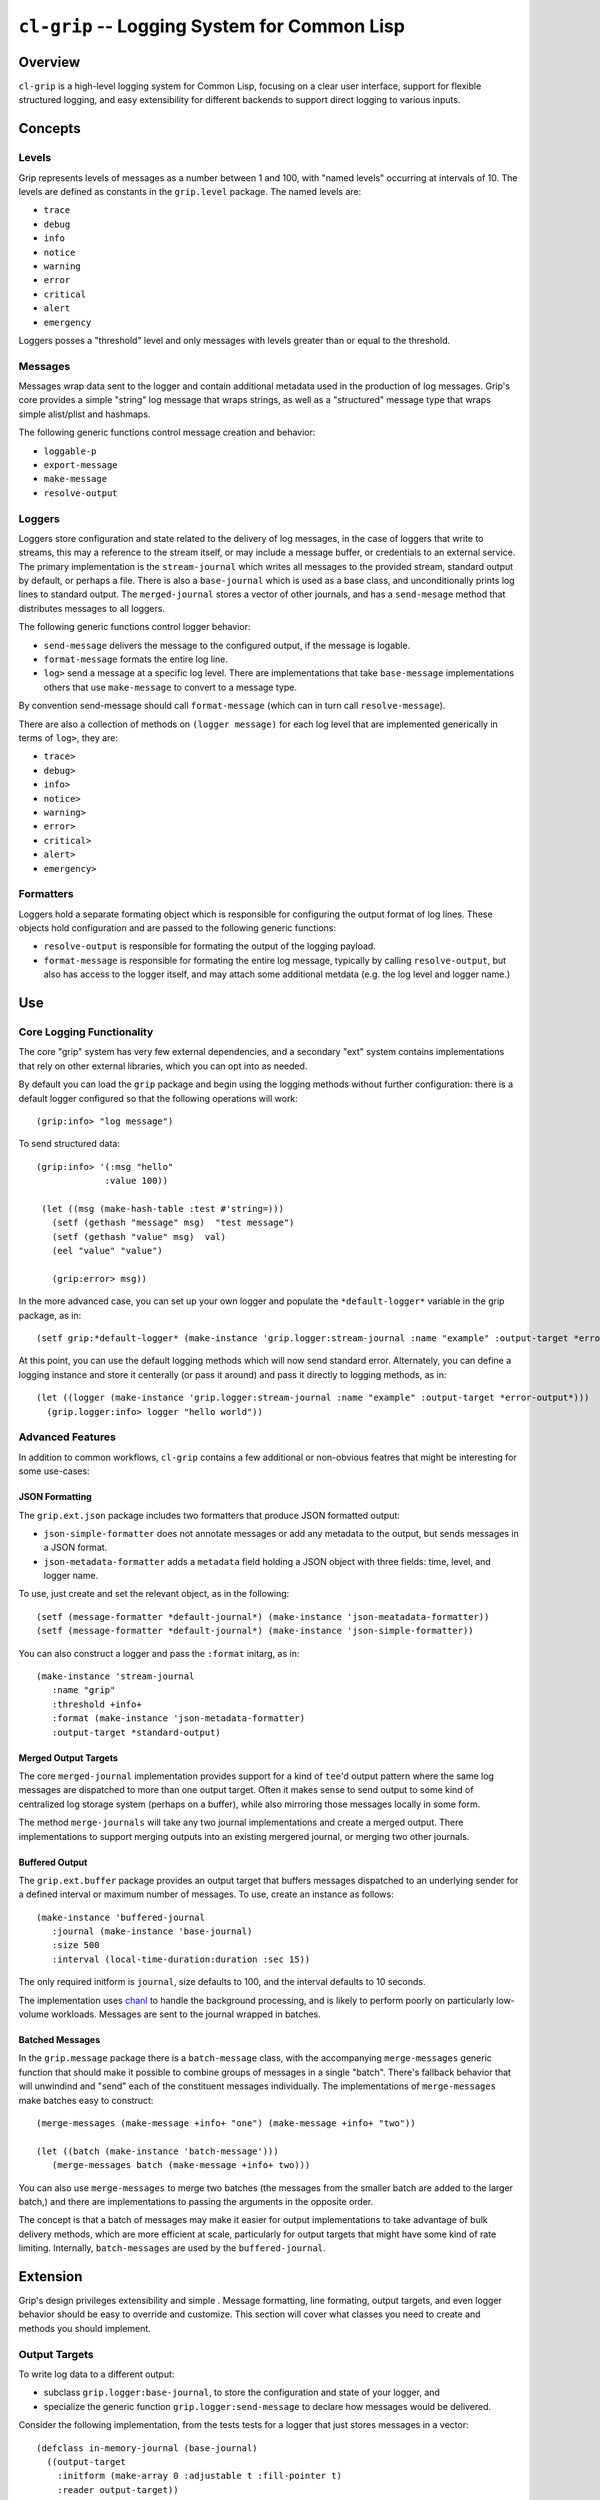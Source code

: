 =============================================
``cl-grip`` -- Logging System for Common Lisp
=============================================

Overview
--------

``cl-grip`` is a high-level logging system for Common Lisp, focusing on a
clear user interface, support for flexible structured logging, and easy
extensibility for different backends to support direct logging to various
inputs.

Concepts
--------

Levels
~~~~~~

Grip represents levels of messages as a number between 1 and 100, with "named
levels" occurring at intervals of 10. The levels are defined as constants in
the ``grip.level`` package. The named levels are:

- ``trace``
- ``debug``
- ``info``
- ``notice``
- ``warning``
- ``error``
- ``critical``
- ``alert``
- ``emergency``

Loggers posses a "threshold" level and only messages with levels greater than
or equal to the threshold.

Messages
~~~~~~~~

Messages wrap data sent to the logger and contain additional metadata used in
the production of log messages. Grip's core provides a simple "string" log
message that wraps strings, as well as a "structured" message type that wraps
simple alist/plist and hashmaps.

The following generic functions control message creation and behavior:

- ``loggable-p``
- ``export-message``
- ``make-message``
- ``resolve-output``

Loggers
~~~~~~~

Loggers store configuration and state related to the delivery of log
messages, in the case of loggers that write to streams, this may a reference
to the stream itself, or may include a message buffer, or credentials to an
external service. The primary implementation is the ``stream-journal`` which
writes all messages to the provided stream, standard output by default, or
perhaps a file. There is also a ``base-journal`` which is used as a base class,
and unconditionally prints log lines to standard output. The
``merged-journal`` stores a vector of other journals, and has a
``send-mesage`` method that distributes messages to all loggers.

The following generic functions control logger behavior:

- ``send-message`` delivers the message to the configured output, if the
  message is logable.
- ``format-message`` formats the entire log line.
- ``log>`` send a message at a specific log level. There are implementations
  that take ``base-message`` implementations others that use ``make-message``
  to convert to a message type.

By convention send-message should call ``format-message`` (which can in turn
call ``resolve-message``).

There are also a collection of methods on ``(logger message)`` for each log
level that are implemented generically in terms of ``log>``, they are:

- ``trace>``
- ``debug>``
- ``info>``
- ``notice>``
- ``warning>``
- ``error>``
- ``critical>``
- ``alert>``
- ``emergency>``

Formatters
~~~~~~~~~~

Loggers hold a separate formating object which is responsible for configuring
the output format of log lines. These objects hold configuration and are
passed to the following generic functions:

- ``resolve-output`` is responsible for formating the output of the logging
  payload.
- ``format-message`` is responsible for formating the entire log message,
  typically by calling ``resolve-output``, but also has access to the logger
  itself, and may attach some additional metdata (e.g. the log level and
  logger name.)

Use
---

Core Logging Functionality
~~~~~~~~~~~~~~~~~~~~~~~~~~

The core "grip" system has very few external dependencies, and a secondary
"ext" system contains implementations that rely on other external libraries,
which you can opt into as needed.

By default you can load the ``grip`` package and begin using the logging
methods without further configuration: there is a default logger configured so
that the following operations will work: ::

  (grip:info> "log message")

To send structured data: ::

  (grip:info> '(:msg "hello"
	       :value 100))

   (let ((msg (make-hash-table :test #'string=)))
     (setf (gethash "message" msg)  "test message")
     (setf (gethash "value" msg)  val)
     (eel "value" "value")

     (grip:error> msg))

In the more advanced case, you can set up your own logger and populate the
``*default-logger*`` variable in the grip package, as in: ::

  (setf grip:*default-logger* (make-instance 'grip.logger:stream-journal :name "example" :output-target *error-output*))

At this point, you can use the default logging methods which will now send
standard error. Alternately, you can define a logging instance and store it
centerally (or pass it around) and pass it directly to logging methods, as in:
::

  (let ((logger (make-instance 'grip.logger:stream-journal :name "example" :output-target *error-output*)))
    (grip.logger:info> logger "hello world"))

Advanced Features
~~~~~~~~~~~~~~~~~

In addition to common workflows, ``cl-grip`` contains a few additional or
non-obvious featres that might be interesting for some use-cases:

JSON Formatting
```````````````

The ``grip.ext.json`` package includes two formatters that produce JSON
formatted output:

- ``json-simple-formatter`` does not annotate messages or add any metadata to
  the output, but sends messages in a JSON format.

- ``json-metadata-formatter`` adds a ``metadata`` field holding a JSON object
  with three fields: time, level, and logger name.

To use, just create and set the relevant object, as in the following: ::

  (setf (message-formatter *default-journal*) (make-instance 'json-meatadata-formatter))
  (setf (message-formatter *default-journal*) (make-instance 'json-simple-formatter))

You can also construct a logger and pass the ``:format`` initarg, as in: ::

  (make-instance 'stream-journal
     :name "grip"
     :threshold +info+
     :format (make-instance 'json-metadata-formatter)
     :output-target *standard-output)

Merged Output Targets
`````````````````````

The core ``merged-journal`` implementation provides support for a kind of
``tee``'d output pattern where the same log messages are dispatched to more
than one output target. Often it makes sense to send output to some kind of
centralized log storage system (perhaps on a buffer), while also mirroring
those messages locally in some form.

The method ``merge-journals`` will take any two journal implementations and
create a merged output. There implementations to support merging outputs into
an existing mergered journal, or merging two other journals.

Buffered Output
```````````````

The ``grip.ext.buffer`` package provides an output target that buffers
messages dispatched to an underlying sender for a defined interval or maximum
number of messages.  To use, create an instance as follows: ::

  (make-instance 'buffered-journal
     :journal (make-instance 'base-journal)
     :size 500
     :interval (local-time-duration:duration :sec 15))

The only required initform is ``journal``, size defaults to 100, and the
interval defaults to 10 seconds.

The implementation uses `chanl <https://github.com/zkat/chanl>`_ to handle the
background processing, and is likely to perform poorly on particularly
low-volume workloads. Messages are sent to the journal wrapped in batches.

Batched Messages
````````````````

In the ``grip.message`` package there is a ``batch-message`` class, with the
accompanying ``merge-messages`` generic function that should make it possible
to combine groups of messages in a single "batch". There's fallback behavior
that will unwindind and "send" each of the constituent messages
individually. The implementations of ``merge-messages`` make batches easy to
construct: ::

  (merge-messages (make-message +info+ "one") (make-message +info+ "two"))

  (let ((batch (make-instance 'batch-message')))
     (merge-messages batch (make-message +info+ two)))

You can also use ``merge-messages`` to merge two batches (the messages from
the smaller batch are added to the larger batch,) and there are
implementations to passing the arguments in the opposite order.

The concept is that a batch of messages may make it easier for output
implementations to take advantage of bulk delivery methods, which are more
efficient at scale, particularly for output targets that might have some kind
of rate limiting. Internally, ``batch-messages`` are used by the
``buffered-journal``.

Extension
---------

Grip's design privileges extensibility and simple . Message formatting, line
formating, output targets, and even logger behavior should be easy to override
and customize. This section will cover what classes you need to create and
methods you should implement.

Output Targets
~~~~~~~~~~~~~~

To write log data to a different output:

- subclass ``grip.logger:base-journal``, to store the configuration and state
  of your logger, and

- specialize the generic function ``grip.logger:send-message`` to declare how
  messages would be delivered.

Consider the following implementation, from the tests tests for a logger that
just stores messages in a vector: ::

   (defclass in-memory-journal (base-journal)
     ((output-target
       :initform (make-array 0 :adjustable t :fill-pointer t)
       :reader output-target))
     (:documentation "a basic logger with similar semantics to the basic
     journals but that saves "))

   (defmethod send-message ((logger in-memory-journal) (msg grip.message:base-message))
     (when (loggable-p msg (threshold logger))
       (vector-push-extend msg (output-target logger))
       (format-message logger (message-formatter logger) msg)))

You can choose to specialize other methods, including ``format-message``,
which takes the logger as an argument, and any of the ``grip.logger`` logging
methods (e.g. those that end in ``>``,) but that is optional.

Message Formatting
~~~~~~~~~~~~~~~~~~

There are two formating and message processing stages, first the
``resolve-output`` message process the content or payload of the message,
while the ``format-message`` calls ``resolve-output`` and packages additional
information into message. In the default case, format-message is responsible
for adding the name of the logger, the timestamp, and the log level.

The ``base-journal`` implementation has a ``formater`` slot that holds a
message format configuration object, which is passed to both formatting
functions, so that loggers can configure how messages are output.

Development
-----------

Grip is available under the terms of the Apache v2 license.

Please feel free to create issues if you experience a problem or have a
feature request. Pull requests are particularly welcome and encouraged!

Workflow Suggestions
~~~~~~~~~~~~~~~~~~~~

- I suggest checking out this repository in your
  ``~/quicklisp/local-projects/`` directory (or equivalent). To run coverage
  tests you will want also make this available in
  `~/.roswell/local-projects/tychoish/cl-grip`` (I use symlinks for these
  operations.)

- To run tests, you can either run them interactively in SLIME, or use the
  ``make test`` target in the makefile. I prefer SLIME for interface for
  development purposes, but the makefile is useful for validating the tests in
  a clean environment.

- A ``make coverage`` target exists to produce a coverage report in
  ``report/cover-index.html`` directory. This target depends on having
  ``rove`` in the ``PATH`` which you can achieve by ``ros install
  fukamachi/rove``.

Guidelines
~~~~~~~~~~

In general, consider the following guidelines:

- grip aims to have full test coverage, particularly for the core system,
  although this isn't always practical. Do write tests! If you have trouble
  figuring out how to test a feature, or a change in a pull request, don't
  worry and we can work that out later.

- limit the number of dependencies in the core package. If you want to write a
  logger that

- grip uses a single package per file model. at this time, and attempts to
  limit the number of exported symbols per package.

While there is not a strong roadmap or timeline for grip, if you're interested
in contributing to grip but don't know where to start, the following
features or areas might be a good place to start:

- benchmarking: while the implementation is straight forward, it would be nice
  to know what kind of overhead the logging infrastructure takes, and some
  kind of benchmarking would be useful in determining the impact of changes.

- logging output targets. There are a number of potential logging/messaging
  output formats that could be interesting:

  - (ext) logging directly to splunk, probably using their HEC and some kind of
    message batching.

  - (ext) logging directly to the SumoLogic service, which should be broadly
    similar to splunk, but would require a separate implementation.

  - (ext) output implementations targeting "alerting workloads" including XMPP,
    slack, email, and webhook delivery.

- message handling improvements:

  - (core) extending the ``structured-message`` and ``make-message`` handlers
    to do better with additional input types.

  - (ext) improve the automatic metadata collection and population for
    structured messages, both during message collection and also by
    configuring formatters.

  - (core) provide easier helpers for creating arbitrary structured
    messages. Perhaps a ``with-message`` macro or similar.

  - (ext) message implementations and tooling that collect data about the
    application state.

- implementation of a stream object which wraps a logger implementation, using
  `trivial gray streams <http://www.crategus.com/books/trivial-gray-streams/>`_
  to facilitate using a logger in APIs that rely on a stream (like output of a
  file.)

